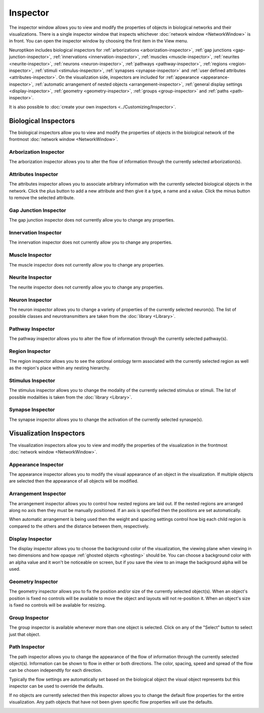 Inspector
=========

The inspector window allows you to view and modify the properties of objects in biological networks and their visualizations.  There is a single inspector window that inspects whichever :doc:`network window <NetworkWindow>` is in front.  You can open the inspector window by choosing the first item in the View menu.

Neuroptikon includes biological inspectors for :ref:`arborizations <arborization-inspector>`, :ref:`gap junctions <gap-junction-inspector>`, :ref:`innervations <innervation-inspector>`, :ref:`muscles <muscle-inspector>`, :ref:`neurites <neurite-inspector>`, :ref:`neurons <neuron-inspector>`, :ref:`pathways <pathway-inspector>`, :ref:`regions <region-inspector>`, :ref:`stimuli <stimulus-inspector>`, :ref:`synapses <synapse-inspector>` and :ref:`user defined attributes <attributes-inspector>`.  On the visualization side, inspectors are included for :ref:`appearance <appearance-inspector>`, :ref:`automatic arrangement of nested objects <arrangement-inspector>`, :ref:`general display settings <display-inspector>`, :ref:`geometry <geometry-inspector>`, :ref:`groups <group-inspector>` and :ref:`paths <path-inspector>`.

It is also possible to :doc:`create your own inspectors <../Customizing/Inspector>`.

.. _biological-inspectors:

Biological Inspectors
^^^^^^^^^^^^^^^^^^^^^

The biological inspectors allow you to view and modify the properties of objects in the biological network of the frontmost :doc:`network window <NetworkWindow>`.

.. _arborization-inspector:

Arborization Inspector
----------------------

The arborization inspector allows you to alter the flow of information through the currently selected arborization(s).

.. image:: ../images/ArborizationInspector.png
   :align: center

.. _attributes-inspector:

Attributes Inspector
--------------------

The attributes inspector allows you to associate arbitrary information with the currently selected biological objects in the network.  Click the plus button to add a new attribute and then give it a type, a name and a value.  Click the minus button to remove the selected attribute.

.. image:: ../images/AttributesInspector.png
   :align: center

.. _gap-junction-inspector:

Gap Junction Inspector
----------------------

The gap junction inspector does not currently allow you to change any properties.

.. image:: ../images/GapJunctionInspector.png
   :align: center

.. _innervation-inspector:

Innervation Inspector
---------------------

The innervation inspector does not currently allow you to change any properties.

.. image:: ../images/InnervationInspector.png
   :align: center
	
.. _muscle-inspector:

Muscle Inspector
----------------

The muscle inspector does not currently allow you to change any properties.

.. image:: ../images/MuscleInspector.png
   :align: center
	
.. _neurite-inspector:

Neurite Inspector
-----------------

The neurite inspector does not currently allow you to change any properties.

.. image:: ../images/NeuriteInspector.png
   :align: center
	
.. _neuron-inspector:

Neuron Inspector
----------------

The neuron inspector allows you to change a variety of properties of the currently selected neuron(s).  The list of possible classes and neurotransmitters are taken from the :doc:`library <Library>`.

.. image:: ../images/NeuronInspector.png
   :align: center

.. _pathway-inspector:

Pathway Inspector
-----------------

The pathway inspector allows you to alter the flow of information through the currently selected pathway(s).

.. image:: ../images/PathwayInspector.png
   :align: center
	
.. _region-inspector:

Region Inspector
----------------

The region inspector allows you to see the optional ontology term associated with the currently selected region as well as the region's place within any nesting hierarchy. 

.. image:: ../images/RegionInspector.png
   :align: center
   	
.. _stimulus-inspector:

Stimulus Inspector
------------------

The stimulus inspector allows you to change the modality of the currently selected stimulus or stimuli.  The list of possible modalities is taken from the :doc:`library <Library>`.
 
.. image:: ../images/StimulusInspector.png
   :align: center
   	
.. _synapse-inspector:

Synapse Inspector
-----------------

The synapse inspector allows you to change the activation of the currently selected synaspe(s).

.. image:: ../images/SynapseInspector.png
   :align: center

.. visualization-inspectors:

Visualization Inspectors
^^^^^^^^^^^^^^^^^^^^^^^^

The visualization inspectors allow you to view and modify the properties of the visualization in the frontmost :doc:`network window <NetworkWindow>`.

.. _appearance-inspector:

Appearance Inspector
--------------------

The appearance inspector allows you to modify the visual appearance of an object in the visualization.  If multiple objects are selected then the appearance of all objects will be modified.

.. image:: ../images/AppearanceInspector.png
   :align: center

.. _arrangement-inspector:

Arrangement Inspector
---------------------

The arrangement inspector allows you to control how nested regions are laid out.  If the nested regions are arranged along no axis then they must be manually positioned.  If an axis is specified then the positions are set automatically.

When automatic arrangement is being used then the weight and spacing settings control how big each child region is compared to the others and the distance between them, respectively.

.. image:: ../images/ArrangementInspector.png
   :align: center

.. _display-inspector:

Display Inspector
-----------------

The display inspector allows you to choose the background color of the visualization, the viewing plane when viewing in two dimensions and how opaque :ref:`ghosted objects <ghosting>` should be.  You can choose a background color with an alpha value and it won't be noticeable on screen, but if you save the view to an image the background alpha will be used.

.. image:: ../images/DisplayInspector.png
   :align: center

.. _geometry-inspector:

Geometry Inspector
------------------

The geometry inspector allows you to fix the position and/or size of the currently selected object(s).  When an object's position is fixed no controls will be available to move the object and layouts will not re-position it.  When an object's size is fixed no controls will be available for resizing.

.. image:: ../images/GeometryInspector.png
   :align: center

.. _group-inspector:

Group Inspector
---------------

The group inspector is available whenever more than one object is selected.  Click on any of the "Select" button to select just that object.

.. image:: ../images/GroupInspector.png
   :align: center

.. _path-inspector:

Path Inspector
--------------

The path inspector allows you to change the appearance of the flow of information through the currently selected object(s).  Information can be shown to flow in either or both directions.  The color, spacing, speed and spread of the flow can be chosen independtly for each direction.

Typically the flow settings are automatically set based on the biological object the visual object represents but this inspector can be used to override the defaults.

.. image:: ../images/PathInspector.png
   :align: center

If no objects are currently selected then this inspector allows you to change the default flow properties for the entire visualization.  Any path objects that have not been given specific flow properties will use the defaults.

.. image:: ../images/DefaultPathInspector.png
   :align: center
